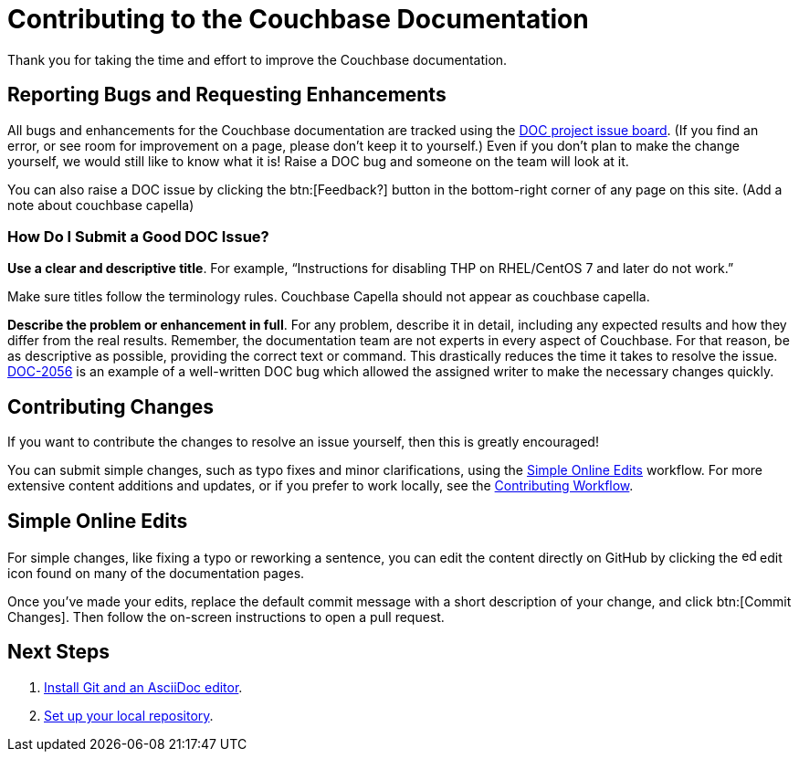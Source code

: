 = Contributing to the Couchbase Documentation
// Settings
:hide-uri-scheme:
// URLs
:url-issues: https://issues.couchbase.com
:url-issues-doc: {url-issues}/browse/DOC

Thank you for taking the time and effort to improve the Couchbase documentation.

== Reporting Bugs and Requesting Enhancements

All bugs and enhancements for the Couchbase documentation are tracked using the {url-issues-doc}[DOC project issue board^].
(If you find an error, or see room for improvement on a page, please don't keep it to yourself.)
Even if you don't plan to make the change yourself, we would still like to know what it is!
Raise a DOC bug and someone on the team will look at it.

You can also raise a DOC issue by clicking the btn:[Feedback?] button in the bottom-right corner of any page on this site. (Add a note about couchbase capella)

=== How Do I Submit a Good DOC Issue?

*Use a clear and descriptive title*.
For example, "`Instructions for disabling THP on RHEL/CentOS 7 and later do not work.`"

Make sure titles follow the terminology rules. Couchbase Capella should not appear as couchbase capella.

*Describe the problem or enhancement in full*.
For any problem, describe it in detail, including any expected results and how they differ from the real results.
Remember, the documentation team are not experts in every aspect of Couchbase.
For that reason, be as descriptive as possible, providing the correct text or command.
This drastically reduces the time it takes to resolve the issue.
{url-issues-doc}-2056[DOC-2056^] is an example of a well-written DOC bug which allowed the assigned writer to make the necessary changes quickly.

== Contributing Changes

If you want to contribute the changes to resolve an issue yourself, then this is greatly encouraged!

You can submit simple changes, such as typo fixes and minor clarifications, using the <<simple>> workflow.
For more extensive content additions and updates, or if you prefer to work locally, see the xref:workflow-overview.adoc[Contributing Workflow].

[#simple]
== Simple Online Edits

For simple changes, like fixing a typo or reworking a sentence, you can edit the content directly on GitHub by clicking the image:edit.svg[,16,role=icon] edit icon found on many of the documentation pages.

Once you've made your edits, replace the default commit message with a short description of your change, and click btn:[Commit Changes].
Then follow the on-screen instructions to open a pull request.

== Next Steps

. xref:install-git-and-editor.adoc[Install Git and an AsciiDoc editor].
. xref:set-up-repository.adoc[Set up your local repository].
